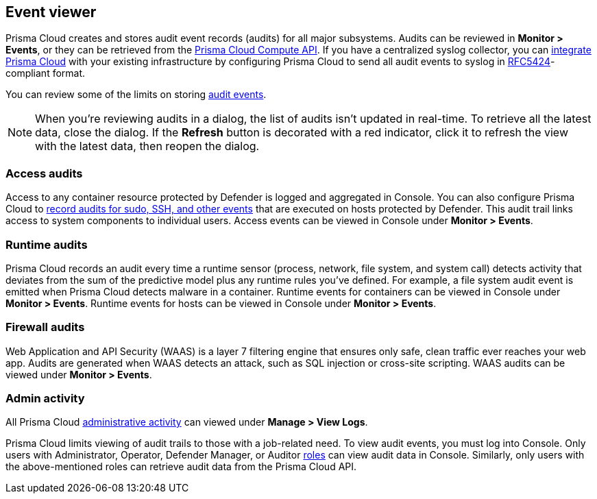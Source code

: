 == Event viewer

Prisma Cloud creates and stores audit event records (audits) for all major subsystems.
Audits can be reviewed in *Monitor > Events*, or they can be retrieved from the https://pan.dev/compute/api/get-audits-access/[Prisma Cloud Compute API].
If you have a centralized syslog collector, you can xref:../audit/logging.adoc[integrate Prisma Cloud] with your existing infrastructure by configuring Prisma Cloud to send all audit events to syslog in https://tools.ietf.org/html/rfc5424[RFC5424]-compliant format.

You can review some of the limits on storing xref:../deployment-patterns/caps.adoc[audit events].

NOTE: When you're reviewing audits in a dialog, the list of audits isn't updated in real-time.
To retrieve all the latest data, close the dialog.
If the *Refresh* button is decorated with a red indicator, click it to refresh the view with the latest data, then reopen the dialog.

[.section]
=== Access audits
Access to any container resource protected by Defender is logged and aggregated in Console.
You can also configure Prisma Cloud to xref:../audit/host-activity.adoc[record audits for sudo, SSH, and other events] that are executed on hosts protected by Defender.
This audit trail links access to system components to individual users.
Access events can be viewed in Console under *Monitor > Events*.

[.section]
=== Runtime audits
Prisma Cloud records an audit every time a runtime sensor (process, network, file system, and system call) detects activity that deviates from the sum of the predictive model plus any runtime rules you've defined.
For example, a file system audit event is emitted when Prisma Cloud detects malware in a container.
Runtime events for containers can be viewed in Console under *Monitor > Events*.
Runtime events for hosts can be viewed in Console under *Monitor > Events*.

[.section]
=== Firewall audits
Web Application and API Security (WAAS) is a layer 7 filtering engine that ensures only safe, clean traffic ever reaches your web app.
Audits are generated when WAAS detects an attack, such as SQL injection or cross-site scripting.
WAAS audits can be viewed under *Monitor > Events*.

[.section]
=== Admin activity
All Prisma Cloud xref:../audit/audit-admin-activity.adoc[administrative activity] can viewed under *Manage > View Logs*.

Prisma Cloud limits viewing of audit trails to those with a job-related need.
To view audit events, you must log into Console.
Only users with Administrator, Operator, Defender Manager, or Auditor xref:../authentication/user-roles.adoc[roles] can view audit data in Console.
Similarly, only users with the above-mentioned roles can retrieve audit data from the Prisma Cloud API.
